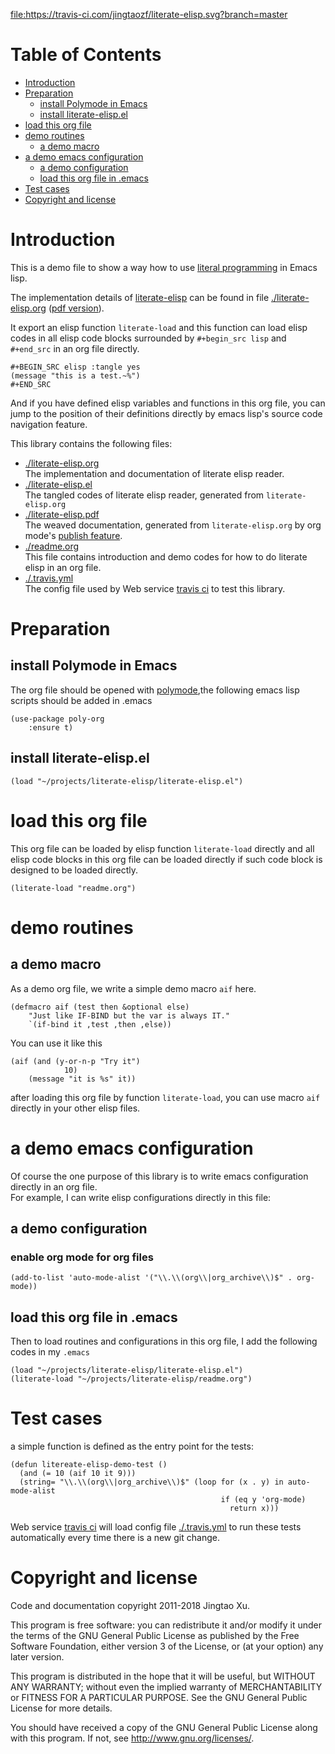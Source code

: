 # -*- encoding:utf-8 Mode: POLY-ORG;  -*- --- 
#+Startup: noindent
#+PROPERTY:    header-args        :results silent   :eval no-export   :comments org
#+OPTIONS:     num:nil toc:nil todo:nil tasks:nil tags:nil
#+OPTIONS:     skip:nil author:nil email:nil creator:nil timestamp:t
#+INFOJS_OPT:  view:nil toc:nil ltoc:t mouse:underline buttons:0 path:http://orgmode.org/org-info.js

[[https://travis-ci.com/jingtaozf/literate-elisp][file:https://travis-ci.com/jingtaozf/literate-elisp.svg?branch=master]]

* Table of Contents                                                   :TOC:
- [[#introduction][Introduction]]
- [[#preparation][Preparation]]
  - [[#install-polymode-in-emacs][install Polymode in Emacs]]
  - [[#install-literate-elispel][install literate-elisp.el]]
- [[#load-this-org-file][load this org file]]
- [[#demo-routines][demo routines]]
  - [[#a-demo-macro][a demo macro]]
- [[#a-demo-emacs-configuration][a demo emacs configuration]]
  - [[#a-demo-configuration][a demo configuration]]
  - [[#load-this-org-file-in-emacs][load this org file in .emacs]]
- [[#test-cases][Test cases]]
- [[#copyright-and-license][Copyright and license]]

* Introduction

This is a demo file to show a way how to use [[http://www.literateprogramming.com/][literal programming]] in Emacs lisp.

The implementation details of [[https://github.com/jingtaozf/literate-elisp][literate-elisp]] can be found in file [[./literate-elisp.org]] ([[./literate-elisp.pdf][pdf version]]).

It export an elisp function ~literate-load~ and this function can load elisp codes in all elisp code blocks 
surrounded by ~#+begin_src lisp~ and ~#+end_src~ in an org file directly.
#+BEGIN_EXAMPLE
   ,#+BEGIN_SRC elisp :tangle yes
   (message "this is a test.~%")
   ,#+END_SRC
#+END_EXAMPLE

And if you have defined elisp variables and functions in this org file, you can jump to the position of 
their definitions directly by emacs lisp's source code navigation feature.

This library contains the following files:
- [[./literate-elisp.org]] \\ 
  The implementation and documentation of literate elisp reader.
- [[./literate-elisp.el]] \\
  The tangled codes of literate elisp reader, generated from ~literate-elisp.org~
- [[./literate-elisp.pdf]] \\
  The weaved documentation, generated from ~literate-elisp.org~ by org mode's [[https://orgmode.org/manual/Triggering-publication.html#Triggering-publication][publish feature]].
- [[./readme.org]] \\
  This file contains introduction and demo codes for how to do literate elisp in an org file.
- [[./.travis.yml]] \\
  The config file used by Web service [[https://travis-ci.com/jingtaozf/literate-lisp][travis ci]] to test this library.

* Preparation
** install Polymode in Emacs
The org file should be opened with [[https://polymode.github.io/][polymode]],the following emacs lisp scripts should be added in .emacs
#+BEGIN_SRC elisp :tangle no
(use-package poly-org
    :ensure t)
#+END_SRC
** install literate-elisp.el
#+BEGIN_SRC elisp :tangle no
(load "~/projects/literate-elisp/literate-elisp.el")
#+END_SRC
* load this org file 

This org file can be loaded by elisp function ~literate-load~ directly and all elisp code blocks in this org file
can be loaded directly if such code block is designed to be loaded directly.
#+BEGIN_SRC elisp :tangle no
(literate-load "readme.org")
#+END_SRC
* demo routines
** a demo macro
As a demo org file, we write a simple demo macro ~aif~ here.
#+BEGIN_SRC elisp
(defmacro aif (test then &optional else)
    "Just like IF-BIND but the var is always IT."
    `(if-bind it ,test ,then ,else))
#+END_SRC

You can use it like this
#+BEGIN_SRC elisp :tangle no
(aif (and (y-or-n-p "Try it")
            10)
    (message "it is %s" it))
#+END_SRC
  after loading this org file by function ~literate-load~, you can use macro ~aif~ directly in your other elisp files.

* a demo emacs configuration 
  Of course the one purpose of this library is to write emacs configuration directly in an org file. \\
  For example, I can write elisp configurations directly in this file:
  
** a demo configuration
***  enable org mode for org files
#+BEGIN_SRC elisp
(add-to-list 'auto-mode-alist '("\\.\\(org\\|org_archive\\)$" . org-mode))  
#+END_SRC
** load this org file in .emacs
Then to load routines and configurations in this org file, I add the following codes in my ~.emacs~
#+BEGIN_SRC elisp :tangle no
(load "~/projects/literate-elisp/literate-elisp.el")
(literate-load "~/projects/literate-elisp/readme.org")
#+END_SRC
* Test cases
a simple function is defined as the entry point for the tests:
#+BEGIN_SRC elisp
(defun litereate-elisp-demo-test ()
  (and (= 10 (aif 10 it 9)))
  (string= "\\.\\(org\\|org_archive\\)$" (loop for (x . y) in auto-mode-alist
                                               if (eq y 'org-mode)
                                                 return x)))
#+END_SRC
Web service [[https://travis-ci.com/jingtaozf/literate-lisp][travis ci]] will load config file [[./.travis.yml]] to run these tests automatically 
every time there is a new git change.
* Copyright and license
Code and documentation copyright 2011-2018 Jingtao Xu.

This program is free software: you can redistribute it and/or modify it 
under the terms of the GNU General Public License as published by the Free Software Foundation,
 either version 3 of the License, or (at your option) any later version.

This program is distributed in the hope that it will be useful, but WITHOUT ANY WARRANTY;
without even the implied warranty of MERCHANTABILITY or FITNESS FOR A PARTICULAR PURPOSE.
See the GNU General Public License for more details.

You should have received a copy of the GNU General Public License along with this program.
If not, see http://www.gnu.org/licenses/.
